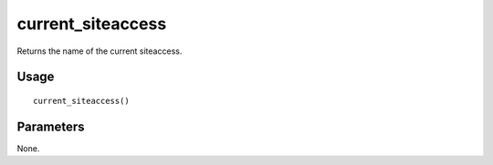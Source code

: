 current_siteaccess
------------------

Returns the name of the current siteaccess.

Usage
~~~~~
::

    current_siteaccess()

Parameters
~~~~~~~~~~
None.

